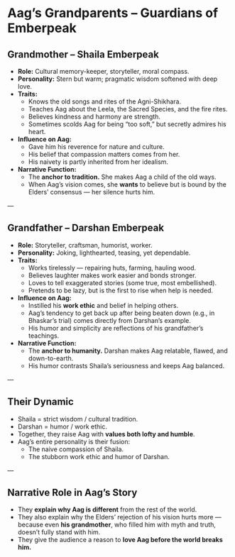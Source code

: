 * Aag’s Grandparents – Guardians of Emberpeak
:PROPERTIES:
:type: characters
:theme: cultural roots, moral foundation
:linked_to: Aag Emberpeak
:END:

** Grandmother – Shaila Emberpeak
- **Role:** Cultural memory-keeper, storyteller, moral compass.  
- **Personality:** Stern but warm; pragmatic wisdom softened with deep love.  
- **Traits:**  
  - Knows the old songs and rites of the Agni-Shikhara.  
  - Teaches Aag about the Leela, the Sacred Species, and the fire rites.  
  - Believes kindness and harmony are strength.  
  - Sometimes scolds Aag for being “too soft,” but secretly admires his heart.  
- **Influence on Aag:**  
  - Gave him his reverence for nature and culture.  
  - His belief that compassion matters comes from her.  
  - His naivety is partly inherited from her idealism.  
- **Narrative Function:**  
  - The **anchor to tradition.** She makes Aag a child of the old ways.  
  - When Aag’s vision comes, she *wants* to believe but is bound by the Elders’ consensus — her silence hurts him.  

---

** Grandfather – Darshan Emberpeak
- **Role:** Storyteller, craftsman, humorist, worker.  
- **Personality:** Joking, lighthearted, teasing, yet dependable.  
- **Traits:**  
  - Works tirelessly — repairing huts, farming, hauling wood.  
  - Believes laughter makes work easier and bonds stronger.  
  - Loves to tell exaggerated stories (some true, most embellished).  
  - Pretends to be lazy, but is the first to rise when help is needed.  
- **Influence on Aag:**  
  - Instilled his **work ethic** and belief in helping others.  
  - Aag’s tendency to get back up after being beaten down (e.g., in Bhaskar’s trial) comes directly from Darshan’s example.  
  - His humor and simplicity are reflections of his grandfather’s teachings.  
- **Narrative Function:**  
  - The **anchor to humanity.** Darshan makes Aag relatable, flawed, and down-to-earth.  
  - His humor contrasts Shaila’s seriousness and keeps Aag balanced.  

---

** Their Dynamic
- Shaila = strict wisdom / cultural tradition.  
- Darshan = humor / work ethic.  
- Together, they raise Aag with **values both lofty and humble**.  
- Aag’s entire personality is their fusion:  
  - The naive compassion of Shaila.  
  - The stubborn work ethic and humor of Darshan.  

---

** Narrative Role in Aag’s Story
- They **explain why Aag is different** from the rest of the world.  
- They also explain why the Elders’ rejection of his vision hurts more — because even *his grandmother*, who filled him with myth and truth, doesn’t fully stand with him.  
- They give the audience a reason to *love Aag before the world breaks him.*
